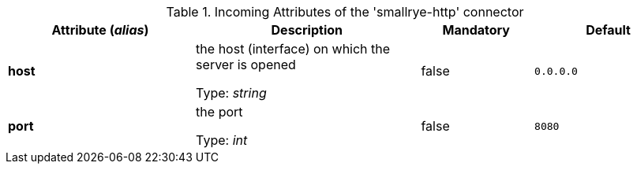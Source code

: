 .Incoming Attributes of the 'smallrye-http' connector
[cols="25, 30, 15, 20",options="header"]
|===
|Attribute (_alias_) | Description | Mandatory | Default

| *host* | the host (interface) on which the server is opened

Type: _string_ | false | `0.0.0.0`

| *port* | the port

Type: _int_ | false | `8080`

|===
